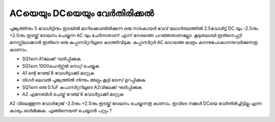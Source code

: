 ACയെയും DCയെയും വേർതിരിക്കൽ
-----------------------------------
പൂജ്യത്തിനും 5 വോൾട്ടിനും ഇടയിൽ മാറിക്കൊണ്ടിരിക്കുന്ന ഒരു സ്‌കൊയർ വേവ് യഥാർത്ഥത്തിൽ  2.5വോൾട്ട്  DC യും -2.5നും  +2.5നും ഇടയ്ക്ക്  ദോലനം ചെയ്യുന്ന AC യും ചേർന്നതാണ്  എന്ന് നേരത്തെ പറഞ്ഞതാണല്ലോ.  കൂടുതലായി ഇതിനെപ്പറ്റി മനസ്സിലാക്കാൻ ഇതിനെ ഒരു കപ്പാസിറ്ററിലൂടെ കടത്തിവിടുക. കപ്പാസിറ്റർ AC ഭാഗത്തെ മാത്രം കടന്നുപോകാനനുവദിക്കുന്നതു കാണാം. 

.. image:: schematics/acdc-separating.svg
 	   :width: 300px

- SQ1നെ A1ലേക്ക്  ഘടിപ്പിക്കുക 
- SQ1നെ 1000ഹെർട്സ്ൽ  സെറ്റ് ചെയ്യുക 
- A1 ന്റെ റേഞ്ച് 8 വോൾട്ടാക്കി മാറ്റുക 
- ട്രിഗർ ലെവൽ പൂജ്യത്തിൽ നിന്നും അല്പം കൂട്ടി ട്രേസ് ഉറപ്പിക്കുക 
- SQ1നെ ഒരു 0.1uF കപാസിറ്ററിലൂടെ A2വിലേക്ക്  ഘടിപ്പിക്കുക
- A2 എനേബിൾ ചെയ്ത്  റേഞ്ച്  8 വോൾട്ടാക്കി മാറ്റുക 

A2 വിലെത്തുന്ന വോൾറ്റേജ്   -2.5നും  +2.5നും ഇടയ്ക്ക്  ദോലനം ചെയ്യുന്നതു കാണാം.
ഇവിടെ നമ്മൾ DCയെ വേർതിരിച്ചിട്ടില്ല എന്ന കാര്യം ഓർമിക്കുക. എങ്ങിനെയത് ചെയ്യാൻ പറ്റും ?

.. image:: pics/acdc-sep-screen.png
	   :width: 300px

